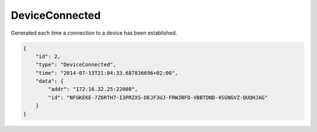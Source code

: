 DeviceConnected
---------------

Generated each time a connection to a device has been established.

.. code:: json

    {
        "id": 2,
        "type": "DeviceConnected",
        "time": "2014-07-13T21:04:33.687836696+02:00",
        "data": {
            "addr": "172.16.32.25:22000",
            "id": "NFGKEKE-7Z6RTH7-I3PRZXS-DEJF3UJ-FRWJBFO-VBBTDND-4SGNGVZ-QUQHJAG"
        }
    }
